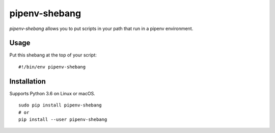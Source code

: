 pipenv-shebang
==============

*pipenv-shebang* allows you to put scripts in your path that run in a
pipenv environment.

Usage
-----

Put this shebang at the top of your script:

::

    #!/bin/env pipenv-shebang

Installation
------------

Supports Python 3.6 on Linux or macOS.

::

    sudo pip install pipenv-shebang
    # or
    pip install --user pipenv-shebang

